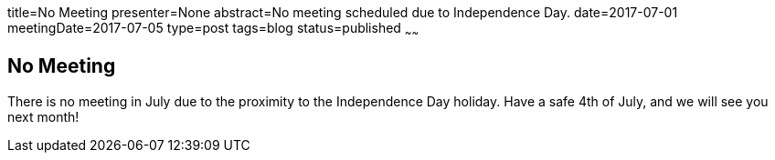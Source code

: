title=No Meeting
presenter=None
abstract=No meeting scheduled due to Independence Day.
date=2017-07-01
meetingDate=2017-07-05
type=post
tags=blog
status=published
~~~~~~

== No Meeting

There is no meeting in July due to the proximity to the Independence Day holiday. Have a safe 4th of July, and we will see you next month!
